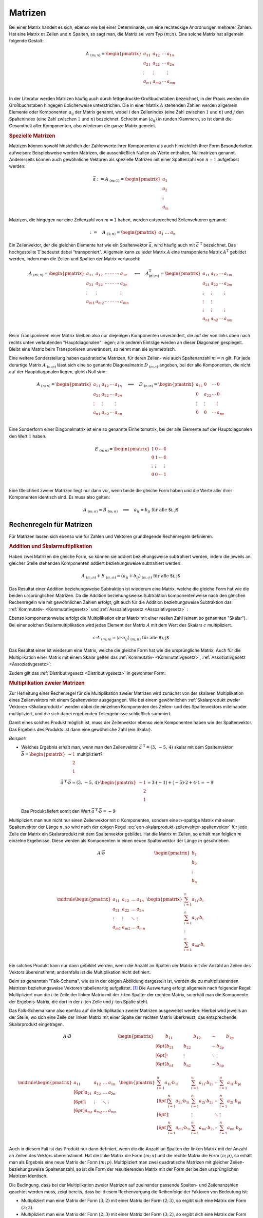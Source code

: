 
.. index:: Matrix
.. _Matrizen:

Matrizen
========

Bei einer Matrix handelt es sich, ebenso wie bei einer Determinante, um eine
rechteckige Anordnungen mehrerer Zahlen. Hat eine Matrix :math:`m` Zeilen und
:math:`n` Spalten, so sagt man, die Matrix sei vom Typ :math:`(m;n)`. Eine
solche Matrix hat allgemein folgende Gestalt:

.. math::

    \underline{A}_{\;(m;\,n)} = \begin{pmatrix} a_{11} & a_{12} & \cdots & a_{1n}\\ a_{21} &
    a_{22} & \cdots & a_{2n}\\ \vdots & \vdots & & \vdots\\ a_{m1} & a_{m2} &
    \cdots & a_{mn}\\ \end{pmatrix}

In der Literatur werden Matrizen häufig auch durch fettgedruckte Großbuchstaben
bezeichnet, in der Praxis werden die Großbuchstaben hingegen üblicherweise
unterstrichen. Die in einer Matrix :math:`\underline{A}` stehenden Zahlen werden
allgemein Elemente oder Komponenten :math:`a_{\mathrm{ij}}` der Matrix genannt,
wobei :math:`i` den Zeilenindex (eine Zahl zwischen :math:`1` und :math:`n`) und
:math:`j` den Spaltenindex (eine Zahl zwischen :math:`1` und :math:`n`)
bezeichnet. Schreibt man :math:`(a_{\mathrm{ij}})` in runden Klammern, so ist
damit die Gesamtheit aller Komponenten, also wiederum die ganze Matrix gemeint.

.. _Spezielle Matrizen:

.. rubric:: Spezielle Matrizen

Matrizen können sowohl hinsichtlich der Zahlenwerte ihrer Komponenten als auch
hinsichtlich ihrer Form Besonderheiten aufweisen: Beispielsweise werden
Matrizen, die ausschließlich Nullen als Werte enthalten, Nullmatrizen genannt.
Andererseits können auch gewöhnliche Vektoren als spezielle Matrizen mit einer
Spaltenzahl von :math:`n=1` aufgefasst werden:

.. math::

    \vec{a} := \underline{A}_{\;(m;\,1)} = \begin{pmatrix}
        a_1 \\ a_2 \\ \vdots \\ a_{\mathrm{m}}
    \end{pmatrix}

Matrizen, die hingegen nur eine Zeilenzahl von :math:`m=1` haben, werden
entsprechend Zeilenvektoren genannt:

.. math::

    {\color{white}\vec{a}:=\quad}\underline{A}_{\;(1;\,n)} = \begin{pmatrix} a_1 \;
    \ldots \; a_{\mathrm{n}} \end{pmatrix}

Ein Zeilenvektor, der die gleichen Elemente hat wie ein Spaltenvektor
:math:`\vec{a}`, wird häufig auch mit :math:`\vec{a}^{\;\mathrm{T}}` bezeichnet. Das
hochgestellte :math:`\mathrm{T}` bedeutet dabei "transponiert". Allgemein kann zu jeder
Matrix :math:`\underline{A}` eine transponierte Matrix :math:`\underline{A}^{\mathrm{T}}`
gebildet werden, indem man die Zeilen und Spalten der Matrix vertauscht:

.. math::

    \underline{A}_{\;(m;\,n)} = \begin{pmatrix} a_{11} & a_{12} & \cdots\; \cdots\; \cdots & a_{1n}\\ a_{21} &
    a_{22} & \cdots\; \cdots \; \cdots & a_{2n}\\ \vdots  & \vdots & & \vdots \\ a_{m1} & a_{m2} &
    \cdots\; \cdots \; \cdots & a_{mn}\\ \end{pmatrix}
    \quad \Longleftrightarrow \quad
    \underline{A}^{\mathrm{T}}_{\;(n;\,m)} = \begin{pmatrix} a_{11} & a_{12} & \cdots & a_{1m}\\ a_{21} &
    a_{22} & \cdots & a_{2m}\\ \vdots & \vdots & & \vdots \\ \vdots & \vdots \\ \vdots & \vdots & &
    \vdots \\ a_{n1} & a_{n2} & \cdots & a_{nm}\\
    \end{pmatrix}

Beim Transponieren einer Matrix bleiben also nur diejenigen Komponenten
unverändert, die auf der von links oben nach rechts unten verlaufenden
"Hauptdiagonalen" liegen; alle anderen Einträge werden an dieser Diagonalen
gespiegelt. Bleibt eine Matriz beim Transponieren unverändert, so nennt man sie
symmetrisch.

.. index:: Matrix; Diagonalmatrix, Matrix; Einheitsmatrix

Eine weitere Sonderstellung haben quadratische Matrizen, für deren Zeilen- wie
auch Spaltenanzahl :math:`m=n` gilt. Für jede derartige Matrix
:math:`\underline{A}_{\;(n;\,n)}` lässt sich eine so genannte Diagonalmatrix
:math:`\underline{D}_{\;(n;\,n)}` angeben, bei der alle Komponenten, die nicht
auf der Hauptdiagonalen liegen, gleich Null sind:

.. math::

    \underline{A}_{\;(n;\,n)} = \begin{pmatrix} a_{11} & a_{12} & \cdots &
    a_{1n}\\ a_{21} & a_{22} & \cdots & a_{2n}\\ \vdots & \vdots & & \vdots\\
    a_{n1} & a_{n2} & \cdots & a_{nn}\\ \end{pmatrix}
    \quad \Longleftrightarrow \quad
    \underline{D}_{\;(n;\,n)} = \begin{pmatrix} a_{11} & 0 & \cdots & 0\\ 0 &
    a_{22} & \cdots & 0\\ \vdots & \vdots & & \vdots\\ 0 & 0 &
    \cdots & a_{nn}\\ \end{pmatrix}

Eine Sonderform einer Diagonalmatrix ist eine so genannte Einheitsmatrix, bei
der alle Elemente auf der Hauptdiagonalen den Wert :math:`1` haben.

.. math::

    \underline{E}_{\;(n;\,n)} = \begin{pmatrix} 1 & 0 & \cdots & 0\\ 0 &
        1 & \cdots & 0\\ \vdots & \vdots & & \vdots\\ 0 & 0 &
        \cdots & 1 \\ \end{pmatrix}

Eine Gleichheit zweier Matrizen liegt nur dann vor, wenn beide die gleiche Form
haben und die Werte aller ihrer Komponenten identisch sind. Es muss also gelten:

.. math::

    \underline{A}_{\;(m;\,n)} = \underline{B}_{\;(m;\,n)} \quad \Longleftrightarrow
    \quad a_{ij} = b_{ij} \; \text{für alle $i,\,j$}


.. _Rechenregeln für Matrizen:

Rechenregeln für Matrizen
-------------------------

Für Matrizen lassen sich ebenso wie für Zahlen und Vektoren grundlegende
Rechenregeln definieren.

.. index:: Matrixaddition

.. rubric:: Addition und Skalarmultiplikation

Haben zwei Matrizen die gleiche Form, so können sie
addiert beziehungsweise subtrahiert werden, indem die jeweils an gleicher Stelle
stehenden Komponenten addiert beziehungsweise subtrahiert werden:

.. math::

    \underline{A}_{\;(m;\,n)} + \underline{B}_{\;(m;\,n)} = (a_{ij} +
    b_{ij})_{\;(m;\,n)} \; \text{für alle $i,\,j$}

Das Resultat einer Addition beziehungsweise Subtraktion ist wiederum eine
Matrix, welche die gleiche Form hat wie die beiden ursprünglichen Matrizen.
Da die Addition beziehungsweise Subtraktion komponentenweise nach den gleichen
Rechenregeln wie mit gewöhnlichen Zahlen erfolgt, gilt auch für die Addition
beziehungsweise Subtraktion das :ref:`Kommutativ- <Kommutativgesetz>` und
:ref:`Assoziativgesetz <Assoziativgesetz>` :

.. math::
    :label: eqn-kommutativgesetz-matrixaddition

    \underline{A} + \underline{B} = \underline{B} + \underline{A}

.. math::
    :label: eqn-assoziativgesetz-matrixaddition

    (\underline{A} + \underline{B}) + \underline{C} = \underline{A} +
    (\underline{B} + \underline{C}) = \underline{A} + \underline{B} +
    \underline{C}

Ebenso komponentenweise erfolgt die Multiplikation einer Matrix mit einer
reellen Zahl (einem so genannten "Skalar"). Bei einer solchen
Skalarmultiplikation wird jedes Element der Matrix :math:`\underline{A}` mit dem
Wert des Skalars :math:`c` multipliziert.

.. math::

    c \cdot \underline{A}_{\;(m;\,n)} = (c \cdot a_{ij} )_{\;(m;\,n)} \; \text{für alle $i,\,j$}

Das Resultat einer ist wiederum eine Matrix, welche die gleiche Form hat wie die
ursprüngliche Matrix. Auch für die Multiplikation einer Matrix mit einem Skalar
gelten das :ref:`Kommutativ- <Kommutativgesetz>`, :ref:`Assoziativgesetz
<Assoziativgesetz>`:

.. math::
    :label: eqn-kommutativgesetz-matrix-skalarmultiplikation

    c \cdot \underline{A} = \underline{A} \cdot c

.. math::
    :label: eqn-assoziativgesetz-matrix-skalarmultiplikation

    c_1 \cdot (c_2 \cdot \underline{A}) = (c_1 \cdot c_2) \cdot \underline{A} = c_1 \cdot c_2 \cdot \underline{A}

Zudem gilt das :ref:`Distributivgesetz <Distributivgesetz>` in gewohnter Form:

.. math::
    :label: eqn-distributivgesetz-matrix-skalarmultiplikation

    (c_1 + c_2) \cdot \underline{A}) = c_1 \cdot \underline{A} + c_2 \cdot \underline{A} \\
    c \cdot (\underline{A}) + \underline{B}) = c \cdot \underline{A} + c \cdot \underline{B} \\

.. index:: Matrixmultiplikation

.. _Multiplikation zweier Matrizen:

.. rubric:: Multiplikation zweier Matrizen

Zur Herleitung einer Rechenregel für die Multiplikation zweier Matrizen wird
zunächst von der skalaren Multiplikation eines Zeilenvektors mit einem
Spaltenvektor ausgegangen. Wie bei einem gewöhnlichen :ref:`Skalarprodukt zweier
Vektoren <Skalarprodukt>` werden dabei die einzelnen Komponenten des Zeilen- und
des Spaltenvektors miteinander multipliziert, und die sich dabei ergebenden
Teilergebnisse schließlich summiert.

.. math::
    :label: eqn-skalarprodukt-zeilenvektor-spaltenvektor

    \vec{a}^{\;\mathrm{T}}_{(1;\,n)} \cdot \vec{b}_{(n,1)} = (a_1,\, a_2,\,
    \ldots,\, a_{\mathrm{n}}) \cdot \begin{pmatrix}
    b_1 \\ b_2 \\ \vdots \\ b_{\mathrm{n}} \end{pmatrix} = a_1 \cdot b_1 + a_2
    \cdot b_2 + \ldots + a_{\mathrm{n}} \cdot b_{\mathrm{n}} = \sum_{i=1}^{n}
    a_{\mathrm{i}} \cdot b_{\mathrm{i}}

Damit eines solches Produkt möglich ist, muss der Zeilenvektor ebenso viele
Komponenten haben wie der Spaltenvektor. Das Ergebnis des Produkts ist dann eine
gewöhnliche Zahl (ein Skalar).

*Beispiel:*

* Welches Ergebnis erhält man, wenn man den Zeilenvektor :math:`\vec{a}
  ^{\;\mathrm{T}} = (3,\, -5,\, 4)` skalar mit dem Spaltenvektor :math:`\vec{b} =
  \begin{pmatrix} -1 \\ \phantom{+}2 \\ \phantom{+}1 \end{pmatrix}` multipliziert?

  .. math::

      \vec{a}^{\;\mathrm{T}}\cdot \vec{b} = (3,\, -5,\, 4) \cdot
      \begin{pmatrix} -1 \\ \phantom{+}2 \\ \phantom{+}1 \end{pmatrix} = 3 \cdot
      (-1) + (-5) \cdot 2 + 4 \cdot 1 = -9

  Das Produkt liefert somit den Wert :math:`\vec{a} ^{\;\mathrm{T}}\cdot \vec{b} = -9`

.. index:: Falk-Schema

Multipliziert man nun nicht nur einen Zeilenvektor mit :math:`n` Komponenten,
sondern eine :math:`n`-spaltige Matrix mit einem Spaltenvektor der Länge
:math:`n`, so wird nach der obigen Regel
:eq:`eqn-skalarprodukt-zeilenvektor-spaltenvektor` für jede Zeile der Matrix ein
Skalarprodukt mit dem Spaltenvektor gebildet. Hat die Matrix :math:`m` Zeilen,
so erhält man folglich :math:`m` einzelne Ergebnisse. Diese werden als
Komponenten in einen neuen Spaltenvektor der Länge :math:`m` geschrieben.

.. math::

    \begin{array}{c|c}
    \underline{A} \cdot \vec{b}  &
    \begin{pmatrix}
        \; b_1 \; \\
        b_2 \\
        \vdots \\
        b_{n} \\
    \end{pmatrix} \\ \midrule
    \begin{pmatrix}
        a_{11} & a_{12} & \ldots & a_{1n} \\
        a_{21} & a_{22} & \ldots & a_{2n} \\
        \vdots & \vdots & \ddots & \vdots \\
        a_{m1} & a_{m2} & \ldots & a_{mn} \\
    \end{pmatrix} &
    \begin{pmatrix}
        \sum_{i=1}^{n} a_{\mathrm{1i}} \cdot b_{\mathrm{i}} \\
        \sum_{i=1}^{n} a_{\mathrm{2i}} \cdot b_{\mathrm{i}} \\
        \vdots \\
        \sum_{i=1}^{n} a_{\mathrm{mi}} \cdot b_{\mathrm{i}} \\
    \end{pmatrix}
    \end{array}

.. .. figure:: ../pics/algebra/matrix-multiplikation-falk-schema-1.png
..     :name: fig-matrix-multiplikation-falk-schema
..     :alt:  fig-matrix-multiplikation-falk-schema
..     :align: center
..     :width: 75%

..     Multiplikation einer Matrix mit einem Spaltenvektor ("Falk-Schema")

..     .. only:: html

..         :download:`SVG: Matrix-Multiplikation (Falk-Schema) 1 <../pics/algebra/matrix-multiplikation-falk-schema-1.svg>`

Ein solches Produkt kann nur dann gebildet werden, wenn die Anzahl an Spalten
der Matrix mit der Anzahl an Zeilen des Vektors übereinstimmt; andernfalls ist
die Multiplikation nicht definiert.


Beim so genannten "Falk-Schema", wie es in der obigen Abbildung dargestellt ist,
werden die zu multiplizierenden Matrizen beziehungsweise Vektoren tabellenartig
aufgelistet. [#]_ Die Auswertung erfolgt allgemein nach folgender Regel:
Multipliziert man die :math:`i`-te Zeile der linken Matrix mit der :math:`j`-ten
Spalter der rechten Matrix, so erhält man die Komponente der Ergebnis-Matrix,
die dort in der :math:`i`-ten Zeile und :math:`j`-ten Spalte steht.

Das Falk-Schema kann also eomfac auf die Multiplikation zweier Matrizen
ausgeweitet werden: Hierbei wird jeweils an der Stelle, wo sich eine Zeile der
linken Matrix mit einer Spalte der rechten Matrix überkreuzt, das entsprechende
Skalarprodukt eingetragen.

.. math::

    \begin{array}{c|c}
    \underline{A} \cdot \underline{B}  &
    \begin{pmatrix}
        \qquad\;  b_{11} \;\qquad  & \qquad\; b_{12} \;\qquad & \cdots &
        \qquad\; b_{\mathrm{1p}} \;\qquad \\[6pt]
        b_{21} & b_{22} & \cdots & b_{\mathrm{2p}} \\[6pt]
        \vdots & \vdots & \ddots & \vdots \\[6pt]
        b_{\mathrm{n1}} & b_{\mathrm{n2}} & \cdots & b_{\mathrm{np}} \\
    \end{pmatrix} \\ \midrule
    \begin{pmatrix}
        a_{11} & a_{12} & \ldots & a_{\mathrm{1n}} \\[6pt]
        a_{21} & a_{22} & \ldots & a_{\mathrm{2n}} \\[6pt]
        \vdots & \vdots & \ddots & \vdots \\[6pt]
        a_{\mathrm{m1}} & a_{\mathrm{m2}} & \ldots & a_{\mathrm{mn}} \\
    \end{pmatrix} &
    \begin{pmatrix}
        \sum_{i=1}^{n} a_{\mathrm{1i}} \cdot b_{\mathrm{1i}} & \sum_{i=1}^{n}
        a_{\mathrm{1i}} \cdot b_{\mathrm{2i}} & \cdots & \sum_{i=1}^{n}
        a_{\mathrm{1i}} \cdot b_{\mathrm{pi}} \\[6pt]
        \sum_{i=1}^{n} a_{\mathrm{2i}} \cdot b_{\mathrm{1i}} & \sum_{i=1}^{n}
        a_{\mathrm{2i}} \cdot b_{\mathrm{2i}} & \cdots & \sum_{i=1}^{n} a_{\mathrm{2i}}
        \cdot b_{\mathrm{pi}} \\[6pt]
        \vdots & \vdots & \ddots & \vdots \\[6pt]
        \sum_{i=1}^{n} a_{\mathrm{mi}} \cdot b_{\mathrm{1i}} & \sum_{i=1}^{n}
        a_{\mathrm{mi}} \cdot b_{\mathrm{2i}} & \cdots & \sum_{i=1}^{n}
        a_{\mathrm{mi}} \cdot b_{\mathrm{pi}} \\
    \end{pmatrix}
    \end{array}

.. .. figure:: ../pics/algebra/matrix-multiplikation-falk-schema-2.png
..     :name: fig-matrix-multiplikation-falk-schema2
..     :alt:  fig-matrix-multiplikation-falk-schema2
..     :align: center
..     :width: 75%

..     Multiplikation einer Matrix mit einer zweiten Matrix ("Falk-Schema").

..     .. only:: html

..         :download:`SVG: Matrix-Multiplikation (Falk-Schema) 2 <../pics/algebra/matrix-multiplikation-falk-schema-2.svg>`

Auch in diesem Fall ist das Produkt nur dann definiert, wenn die die Anzahl an
Spalten der linken Matrix mit der Anzahl an Zeilen des Vektors übereinstimmt.
Hat die linke Matrix die Form :math:`(m;\,n)` und die rechte Matrix die Form
:math:`(n;\,p)`, so erhält man als Ergebnis eine neue Matrix der Form
:math:`(m;\,p)`. Multipliziert man zwei quadratische Matrizen mit gleicher
Zeilen- beziehungsweise Spaltenanzahl, so ist die Form der resultierenden Matrix
mit der Form der beiden ursprünglichen Matrizen identisch.

Die Bedingung, dass bei der Multiplikation zweier Matrizen auf zueinander
passende Spalten- und Zeilenanzahlen geachtet werden muss, zeigt bereits, dass
bei diesem Rechenvorgang die Reihenfolge der Faktoren von Bedeutung ist:

* Multipliziert man eine Matrix der Form :math:`(3;\,2)` mit einer Matrix der
  Form :math:`(2;\,3)`, so ergibt sich eine Matrix der Form :math:`(3;\,3)`.
* Multipliziert man eine Matrix der Form :math:`(2;\,3)` mit einer Matrix der
  Form :math:`(3;\,2)`, so ergibt sich eine Matrix der Form :math:`(2;\,2)`.

Für die Multiplikation zweier Matrizen gilt folglich im Allgemeinen
Kommutativgesetz der Multiplikation *nicht* :

.. math::
    :label: eqn-kommutativgesetz-matrix-multiplikation

    \underline{A} \cdot \underline{B} \ne \underline{B} \cdot \underline{A}

Für die Multiplikation zweier Matrizen gilt allerdings das Distributivgesetz in
folgender Form:

.. math::
    :label: eqn-distributivgesetz-matrix-multiplikation

    \underline{A} \cdot (\underline{B} + \underline{C}) = \underline{A} \cdot
    \underline{B} + \underline{A} \cdot \underline{C}

Zusätzlich gilt, dass bei jedem Produkt einer Matrix :math:`\underline{A}` mit
einer entsprechenden Nullmatrix :math:`\underline{0}` wiederum eine Nullmatrix
entsteht (da jedes einzelnen Skalarprodukt den Wert Null hat). Multipliziert man
hingegen eine beliebige Matrix :math:`\underline{A}` mit einer Einheitsmatrix
:math:`\underline{E}`, so erhält man die ursprüngliche Matrix
:math:`\underline{A}` als Ergebnis. Es gilt also stets -- unabhängig von der
Reihenfolge der Faktoren:

.. math::
    :label: eqn-matrix-multiplikation-neutrales-und-inverses-element

    \underline{A} \cdot \underline{0} = \underline{0} \cdot \underline{A} &=
    \underline{0} \\[4pt]
    \underline{A} \cdot \underline{E} = \underline{E} \cdot \underline{A} &=
    \underline{E} \\[4pt]

.. Todo Auch Produkt zweier zweier 'normaler' Matrizen mit Ergebnis Nullmatrix
.. möglich

Eine Division zweier Matrizen ist hingegen nicht definiert.

Matrizengleichungen
-------------------

Matrizen können, ebenso wie Determinanten, zur Lösung von :ref:`linearen
Gleichungssystemen <Lineare Gleichungssysteme>`  genutzt werden. Bei Verwendung
von Matrizen können diese sehr kompakt dargestellt werden. Beispielsweise hat
ein lineares Gleichungssystem mit drei Unbekannten folgende Form:

.. math::

     a_{\mathrm{11}} \cdot x_1 + a_{\mathrm{12}} \cdot x_2 + a_{\mathrm{13}}
     \cdot x_3 &= b_1 \\
     a_{\mathrm{21}} \cdot x_1 + a_{\mathrm{22}} \cdot x_2 + a_{\mathrm{23}}
     \cdot x_3 &= b_2 \\
     a_{\mathrm{31}} \cdot x_1 + a_{\mathrm{32}} \cdot x_2 + a_{\mathrm{33}}
     \cdot x_3 &= b_3 \\

In Matrizenschreibweise kann dies folgendermaßen geschrieben werden:

.. math::
    :label: eqn-matrizengleichung

    \underline{A}_{(3;3)} \cdot \vec{x} = \vec{b}


Gesucht sind bei dieser "Matrizengleichung" wiederum die Komponenten
:math:`x_1`, :math:`x_2` und :math:`x_3` des Vektors :math:`\vec{x}`. Man kann
allerdings, um die Gleichung zu lösen, nicht einfach durch :math:`\underline{A}`
dividieren, da die Division durch eine Matrix nicht definiert ist. Die Lösung
besteht vielmehr darin, eine so genannte "inverse" Matrix :math:`\underline{A}
^{-1}` zu finden, die bei Multiplikation mit der Matrix :math:`\underline{A}`
eine Einheitsmatrix ergibt. [#]_

.. math::
    :label: eqn-inverse-matrix

    \underline{A} \cdot \underline{A}^{-1} = \underline{A}^{-1} \cdot
    \underline{A} = \underline{E}

Hat man eine solche inverse Matrix :math:`A ^{-1}` zur Matrix
:math:`\underline{A}` gefunden, kann man beide Seiten der obigen Gleichung
:eq:`eqn-matrizengleichung` damit multiplizieren:

.. math::

    \underline{A} ^{-1} \cdot \underline{A} \cdot \vec{x} = \underline{A}^{-1} \cdot \vec{b}

Mit :math:`\underline{A}^{-1} \cdot \underline{A} = \underline{E}` folgt damit:

.. math::

    \underline{E} \cdot \vec{x} = \underline{A} ^{-1} \cdot \vec{b}

Da die Einheitsmatrix das neutrale Element bezüglich der Multiplikation ist,
also :math:`\underline{E} \cdot \vec{x} = \vec{x}` gilt, folgt somit als Lösung
für :math:`\vec{x}`:

.. math::
    :label: eqn-matrizengleichung-loesung

    \vec{x} = \underline{A}^{-1} \cdot \vec{b}

Die eigentliche Aufgabe für die Lösung einer Matrizengleichung besteht nun also
darin, zu einer Matrix :math:`\underline{A}` die inverse Matrix
:math:`\underline{A}^{-1}` zu finden. Hierzu muss folgende Gleichung gelöst
werden:

.. math::

    \begin{array}{c|c}
    \underline{A} \cdot \underline{A}^{-1}  &
    \begin{pmatrix}
        \hat{a}_{11} & \hat{a}_{12} & \ldots & \hat{a}_{1n} \\
        \hat{a}_{21} & \hat{a}_{22} & \ldots & \hat{a}_{2n} \\
        \vdots & \vdots & \ddots & \vdots \\
        \hat{a}_{n1} & \hat{a}_{n2} & \ldots & \hat{a}_{nn} \\
    \end{pmatrix} \\ \midrule
    \begin{pmatrix}
        a_{11} & a_{12} & \ldots & a_{1n} \\
        a_{21} & a_{22} & \ldots & a_{2n} \\
        \vdots & \vdots & \ddots & \vdots \\
        a_{n1} & a_{n2} & \ldots & a_{nn} \\
    \end{pmatrix} &
    \begin{pmatrix}
        \;\; 1 \;\; & \;\;0\;\; & \ldots & \;0\;\; \\
        0 & 1 & \ldots & 0\\
        \vdots & \vdots & \ddots & \vdots \\
        0 & 0 & \ldots & 1\\
    \end{pmatrix}
    \end{array}

Alle :math:`\hat{a} _{\mathrm{ij}}` mit :math:`i,j = 1,\ldots,n` sind
Unbekannte; es muss also ein Gleichungssystem mit :math:`n^2` Unbekannten und
:math:`n^2` Gleichungen zur Bestimmung der inversen Matrix gelöst werden.




.. raw:: html

    <hr />

.. only:: html

    .. rubric:: Anmerkungen:

.. [#] Bisweilen werden beim Falk-Schema, um eine einfachere Textsatzung zu
    ermöglichen, entweder die Klammern der Matrizen oder die beiden zueinander
    senkrechten Tabellenlinien weggelassen.

.. [#] Die Schreibweise :math:`\underline{A}^{-1}` soll auf die Ähnlichkeit zur
    Schreibweise :math:`a^{-1} = \frac{1}{a}` für reelle Zahlen hinweisen, für
    die ebenfalls :math:`a^{-1} \cdot a = 1` gilt. Es kann allerdings nicht
    :math:`\underline{A}^{-1} = \frac{1}{\underline{A}}` sein, da eine Division
    durch eine Matrix nicht definiert ist.
